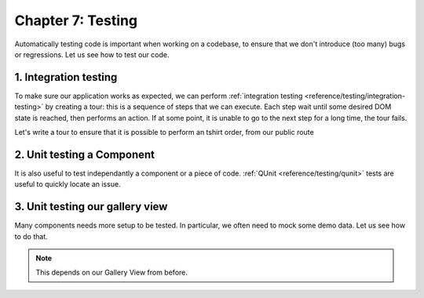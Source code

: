 ==================
Chapter 7: Testing
==================

Automatically testing code is important when working on a codebase, to ensure that we don't
introduce (too many) bugs or regressions. Let us see how to test our code.

.. spoiler:: Solutions

   The solutions for each exercise of the chapter are hosted on the `official Odoo tutorials
   repository <https://github.com/odoo/tutorials/commits/{BRANCH}-solutions>`_.

1. Integration testing
======================

To make sure our application works as expected, we can perform :ref:`integration testing
<reference/testing/integration-testing>` by creating a tour: this is a sequence of steps that we
can execute. Each step wait until some desired DOM state is reached, then performs an action. If at
some point, it is unable to go to the next step for a long time, the tour fails.

Let's write a tour to ensure that it is possible to perform an tshirt order, from our public route

.. exercise::

   #. In `awesome_tshirt` addon, add a `/static/tests/tours` folder.
   #. Add a `/static/tests/tours/order_flow.js` file.
   #. Add a tour that performs the following steps:

      #. Open the `/awesome_tshirt/order` route.
      #. Fill the order form.
      #. Validate it.
      #. Navigate to our webclient.
      #. Open the list view for the the t-shirt order.
      #. Check that our order can be found in the list.

   #. Run the tour manually.
   #. Add a python test to run it also
   #. Run the tour from the terminal

2. Unit testing a Component
===========================

It is also useful to test independantly a component or a piece of code. :ref:`QUnit
<reference/testing/qunit>` tests are useful to quickly locate an issue.

.. exercise::

   #. In `awesome_tshirt` addon, add a `static/tests/counter_tests.js` file.
   #. Add a QUnit test that instantiate a counter, clicks on it, and make sure it is incremented.

   .. image:: 07_testing/component_test.png
      :align: center
      :alt: unit test of a component

.. seealso::

   `example of testing an owl component
   <{GITHUB_PATH}/addons/web/static/tests/core/checkbox_tests.js>`_

3. Unit testing our gallery view
================================

Many components needs more setup to be tested. In particular, we often need to mock some demo data.
Let us see how to do that.

.. note::
   This depends on our Gallery View from before.

.. exercise::

   #. In `awesome_gallery` addon, add a `/static/tests/gallery_view_tests.js` file.
   #. Add a test that instantiate the gallery view with some demo data.
   #. Add another test that check that when the user clicks on an image, it is switched to the form
      view of the corresponding order.

   .. image:: 07_testing/view_test.png
      :align: center
      :alt: unit test of a view


.. seealso::

   `example of testing a list view
   <{GITHUB_PATH}/addons/web/static/tests/views/list_view_tests.js>`_
